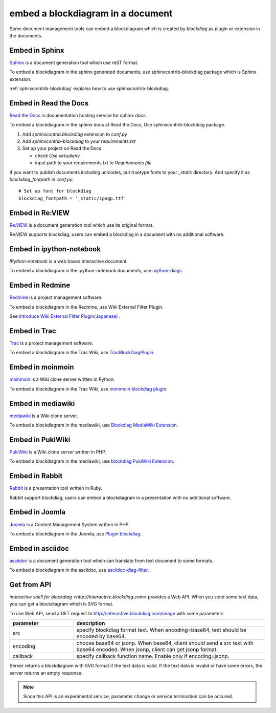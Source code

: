 ==================================
embed a blockdiagram in a document
==================================

Some document management tools can embed a blockdiagram which is
created by `blockdiag` as plugin or extension in the documents.

Embed in Sphinx
================

`Sphinx`_ is a document generation tool which use reST format.

To embed a blockdiagram in the sphinx generated documents, use
sphinxcontrib-blockdiag package which is Sphinx extension.

:ref:`sphinxcontrib-blockdiag` explains how to use sphinxcontrib-blockdiag.

.. _Sphinx: http://sphinx.pocoo.org/


Embed in Read the Docs
=======================

`Read the Docs`_ is documentation hosting service for sphinx docs.

To embed a blockdiagram in the sphinx docs at Read the Docs,
Use sphinxcontrib-blockdiag package.

1. Add `sphinxcontrib.blockdiag` extension to `conf.py`
2. Add `sphinxcontrib-blockdiag` to your `requirements.txt`
3. Set up your project on Read the Docs.

   * check `Use virtualenv`
   * input path to your requirements.txt to `Requirements file`


If you want to publish documents including unicodes,
put truetype fonts to your `_static` directory.
And specify it as `blockdiag_fontpath` in `conf.py`::

   # Set up font for blockdiag
   blockdiag_fontpath = '_static/ipagp.ttf'

.. _Read the Docs: https://readthedocs.org/

Embed in Re:VIEW
=================


`Re:VIEW`_ is a document generation tool which use its original format.

Re:VIEW supports blockdiag, users can embed a blockdiag in a
document with no additional software.


.. _Re:VIEW: https://github.com/kmuto/review


Embed in ipython-notebook
==========================

`IPython-notebook` is a web based interactive document.

To embed a blockdiagram in the ipython-notebook documents,
use `ipython-diags`_.

.. _IPython-notebook: http://ipython.org/notebook.html
.. _ipython-diags: https://bitbucket.org/vladf/ipython-diags


Embed in Redmine
=================

`Redmine`_ is a project management software.

To embed a blockdiagram in the Redmine, use Wiki External Filter
Plugin.

See `Introduce Wiki External Filter Plugin(Japanese)`_ .

.. _Redmine: http://www.redmine.org/
.. _Introduce Wiki External Filter Plugin(Japanese): http://d.hatena.ne.jp/miau/20110309/1299674086


Embed in Trac
==============

`Trac`_ is a project management software.

To embed a blockdiagram in the Trac Wiki, use `TracBlockDiagPlugin`_.

.. _Trac: http://trac.edgewall.org/
.. _TracBlockDiagPlugin: http://trac-hacks.org/wiki/TracBlockDiagPlugin


Embed in moinmoin
==================

`moinmoin`_ is a Wiki clone server written in Python.

To embed a blockdiagram in the Trac Wiki, use `moinmoin blockdiag plugin`_.

.. _moinmoin: http://moinmo.in/
.. _moinmoin blockdiag plugin: http://d.hatena.ne.jp/podhmo/20110409/1302342454


Embed in mediawiki
===================
`mediawiki`_ is a Wiki clone server.

To embed a blockdiagram in the mediawiki, use `Blockdiag MediaWiki Extension`_.

.. _mediawiki: http://www.mediawiki.org/wiki/MediaWiki
.. _Blockdiag MediaWiki Extension: https://github.com/kjmkznr/blockdiag-mediawiki-extension


Embed in PukiWiki
==================

`PukiWiki`_ is a Wiki clone server written in PHP.

To embed a blockdiagram in the mediawiki, use `blockdiag PukiWiki Extension`_.

.. _PukiWiki: http://pukiwiki.sourceforge.jp/?PukiWiki
.. _blockdiag PukiWiki Extension: http://d.hatena.ne.jp/hekyou/20110717/p1


Embed in Rabbit
================

`Rabbit`_ is a presentation tool written in Ruby.

Rabbit support blockdiag, users can embed a blockdiagram in a
presentation with no additional software.

.. _Rabbit: http://rabbit-shocker.org/


Embed in Joomla
================

`Joomla`_ is a Content Management System written in PHP.

To embed a blockdiagram in the Joomla, use `Plugin blockdiag`_.

.. _Joomla: http://www.joomla.org/
.. _Plugin blockdiag: http://extensions.joomla.fr/extensions/liste-des-derniers-fichiers/1790-accueil/4630-plugin-blockdiag

Embed in asciidoc
==================

`asciidoc`_ is a document generation tool which can translate from
text document to some formats.

To embed a blockdiagram in the asciidoc, use `asciidoc-diag-filter`_.

.. _asciidoc: http://www.methods.co.nz/asciidoc/
.. _asciidoc-diag-filter: https://code.google.com/p/asciidoc-diag-filter/


Get from API
=============

`interactive shell for blockdiag <http://interactive.blockdiag.com>` provides a Web API. When you
send some text data, you can get a blockdiagram which is SVG format.

To use Web API, send a GET request to
http://interactive.blockdiag.com/image with some parameters.

.. list-table::
   :widths: 10 30
   :header-rows: 1

   * - parameter
     - description
   * - src
     - specify blockdiag format text. When encoding=base64, text
       should be encoded by base64.
   * - encoding
     - choose base64 or jsonp.  When base64, client should send a src
       text with base64 encoded. When jsonp, client can get jsonp format.
   * - callback
     - specify callback function name. Enable only if encoding=jsonp.

Server returns a blockdiagram with SVG format if the text data is
valid. If the text data is invalid or have some errors, the server
returns an empty response.

.. note::

   Since this API is an experimental service, parameter change or
   service termination can be occured.
